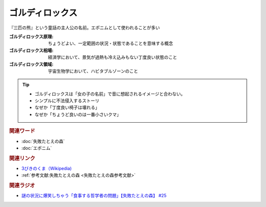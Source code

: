 ゴルディロックス
==========================================
.. glossary::
    ゴルディロックス : こ

『三匹の熊』という童話の主人公の名前。エポニムとして使われることが多い

:ゴルディロックス原理: ちょうどよい、一定範囲の状況・状態であることを意味する概念
:ゴルディロックス相場: 経済学において、景気が過熱も冷え込みもない丁度良い状態のこと
:ゴルディロックス領域: 宇宙生物学において、ハビタブルゾーンのこと

.. tip:: 
  * ゴルディロックスは「女の子の名前」で音に想起されるイメージと合わない。
  * シンプルに不法侵入するストーリ
  * なぜか「丁度良い椅子は壊れる」
  * なぜか「ちょうど良いのは一番小さいクマ」

.. rubric:: 関連ワード
* :doc:`失敗たとえの森` 
* :doc:`エポニム` 

.. rubric:: 関連リンク
* `3びきのくま（Wikipedia) <https://ja.wikipedia.org/wiki/3びきのくま>`_ 
* :ref:`参考文献:失敗たとえの森 <失敗たとえの森参考文献>`

.. rubric:: 関連ラジオ
* `謎の状況に爆笑しちゃう「食事する哲学者の問題」【失敗たとえの森】 #25`_

.. _謎の状況に爆笑しちゃう「食事する哲学者の問題」【失敗たとえの森】 #25: https://www.youtube.com/watch?v=K9UrIxj4qMA
